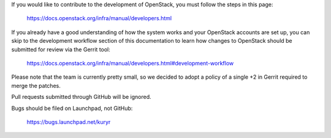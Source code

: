 If you would like to contribute to the development of OpenStack, you must
follow the steps in this page:

   https://docs.openstack.org/infra/manual/developers.html

If you already have a good understanding of how the system works and your
OpenStack accounts are set up, you can skip to the development workflow
section of this documentation to learn how changes to OpenStack should be
submitted for review via the Gerrit tool:

   https://docs.openstack.org/infra/manual/developers.html#development-workflow

Please note that the team is currently pretty small, so we decided to adopt a
policy of a single +2 in Gerrit required to merge the patches.

Pull requests submitted through GitHub will be ignored.

Bugs should be filed on Launchpad, not GitHub:

   https://bugs.launchpad.net/kuryr

